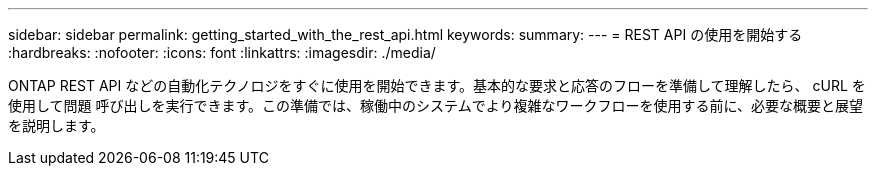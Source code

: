 ---
sidebar: sidebar 
permalink: getting_started_with_the_rest_api.html 
keywords:  
summary:  
---
= REST API の使用を開始する
:hardbreaks:
:nofooter: 
:icons: font
:linkattrs: 
:imagesdir: ./media/


[role="lead"]
ONTAP REST API などの自動化テクノロジをすぐに使用を開始できます。基本的な要求と応答のフローを準備して理解したら、 cURL を使用して問題 呼び出しを実行できます。この準備では、稼働中のシステムでより複雑なワークフローを使用する前に、必要な概要と展望を説明します。
